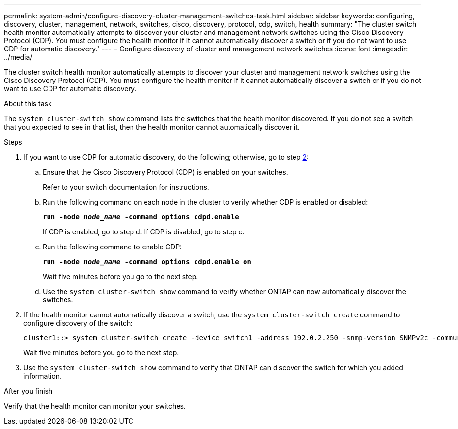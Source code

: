 ---
permalink: system-admin/configure-discovery-cluster-management-switches-task.html
sidebar: sidebar
keywords: configuring, discovery, cluster, management, network, switches, cisco, discovery, protocol, cdp, switch, health
summary: "The cluster switch health monitor automatically attempts to discover your cluster and management network switches using the Cisco Discovery Protocol (CDP). You must configure the health monitor if it cannot automatically discover a switch or if you do not want to use CDP for automatic discovery."
---
= Configure discovery of cluster and management network switches
:icons: font
:imagesdir: ../media/

[.lead]
The cluster switch health monitor automatically attempts to discover your cluster and management network switches using the Cisco Discovery Protocol (CDP). You must configure the health monitor if it cannot automatically discover a switch or if you do not want to use CDP for automatic discovery.

.About this task

The `system cluster-switch show` command lists the switches that the health monitor discovered. If you do not see a switch that you expected to see in that list, then the health monitor cannot automatically discover it.

.Steps

. If you want to use CDP for automatic discovery, do the following; otherwise, go to step <<STEP_E357491362A44CF782A64EFC6C7B2B09,2>>:
 .. Ensure that the Cisco Discovery Protocol (CDP) is enabled on your switches.
+
Refer to your switch documentation for instructions.

 .. Run the following command on each node in the cluster to verify whether CDP is enabled or disabled:
+
`*run -node _node_name_ -command options cdpd.enable*`
+
If CDP is enabled, go to step d. If CDP is disabled, go to step c.

 .. Run the following command to enable CDP:
+
`*run -node _node_name_ -command options cdpd.enable on*`
+
Wait five minutes before you go to the next step.

 .. Use the `system cluster-switch show` command to verify whether ONTAP can now automatically discover the switches.
. If the health monitor cannot automatically discover a switch, use the `system cluster-switch create` command to configure discovery of the switch:
+
----
cluster1::> system cluster-switch create -device switch1 -address 192.0.2.250 -snmp-version SNMPv2c -community cshm1! -model NX5020 -type cluster-network
----
+
Wait five minutes before you go to the next step.

. Use the `system cluster-switch show` command to verify that ONTAP can discover the switch for which you added information.

.After you finish

Verify that the health monitor can monitor your switches.
